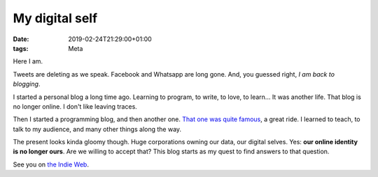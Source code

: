 My digital self
###############

:date: 2019-02-24T21:29:00+01:00
:tags: Meta

Here I am.

Tweets are deleting as we speak. Facebook and Whatsapp are long gone.
And, you guessed right, *I am back to blogging*.

I started a personal blog a long time ago.
Learning to program, to write, to love, to learn... It was another life.
That blog is no longer online. I don't like leaving traces.

Then I started a programming blog, and then another one. `That
one was quite famous <https://pybonacci.org>`_, a great ride.
I learned to teach, to talk to my audience,
and many other things along the way.

The present looks kinda gloomy though. Huge corporations owning
our data, our digital selves. Yes: **our online identity is no
longer ours**. Are we willing to accept that?
This blog starts as my quest to find answers to that question.

See you on `the Indie Web <https://indiewebify.me/>`_.
